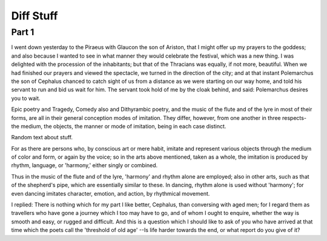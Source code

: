 ============
Diff Stuff
============

Part 1
======

I went down yesterday to the Piraeus with Glaucon the son of Ariston,
that I might offer up my prayers to the goddess; and also because I
wanted to see in what manner they would celebrate the festival, which
was a new thing. I was delighted with the procession of the
inhabitants; but that of the Thracians was equally, if not more,
beautiful. When we had finished our prayers and viewed the spectacle,
we turned in the direction of the city; and at that instant
Polemarchus the son of Cephalus chanced to catch sight of us from a
distance as we were starting on our way home, and told his servant to
run and bid us wait for him. The servant took hold of me by the cloak
behind, and said: Polemarchus desires you to wait.


Epic poetry and Tragedy, Comedy also and Dithyrambic poetry, and the
music of the flute and of the lyre in most of their forms, are all in
their general conception modes of imitation. They differ, however,
from one another in three respects- the medium, the objects, the
manner or mode of imitation, being in each case distinct.

Random text about stuff.

For as there are persons who, by conscious art or mere habit, imitate
and represent various objects through the medium of color and form, or
again by the voice; so in the arts above mentioned, taken as a whole,
the imitation is produced by rhythm, language, or 'harmony,' either
singly or combined.

Thus in the music of the flute and of the lyre, 'harmony' and rhythm
alone are employed; also in other arts, such as that of the shepherd's
pipe, which are essentially similar to these. In dancing, rhythm alone
is used without 'harmony'; for even dancing imitates character,
emotion, and action, by rhythmical movement.

I replied: There is nothing which for my part I like better, Cephalus,
than conversing with aged men; for I regard them as travellers who
have gone a journey which I too may have to go, and of whom I ought to
enquire, whether the way is smooth and easy, or rugged and
difficult. And this is a question which I should like to ask of you
who have arrived at that time which the poets call the 'threshold of
old age' --Is life harder towards the end, or what report do you give
of it?
